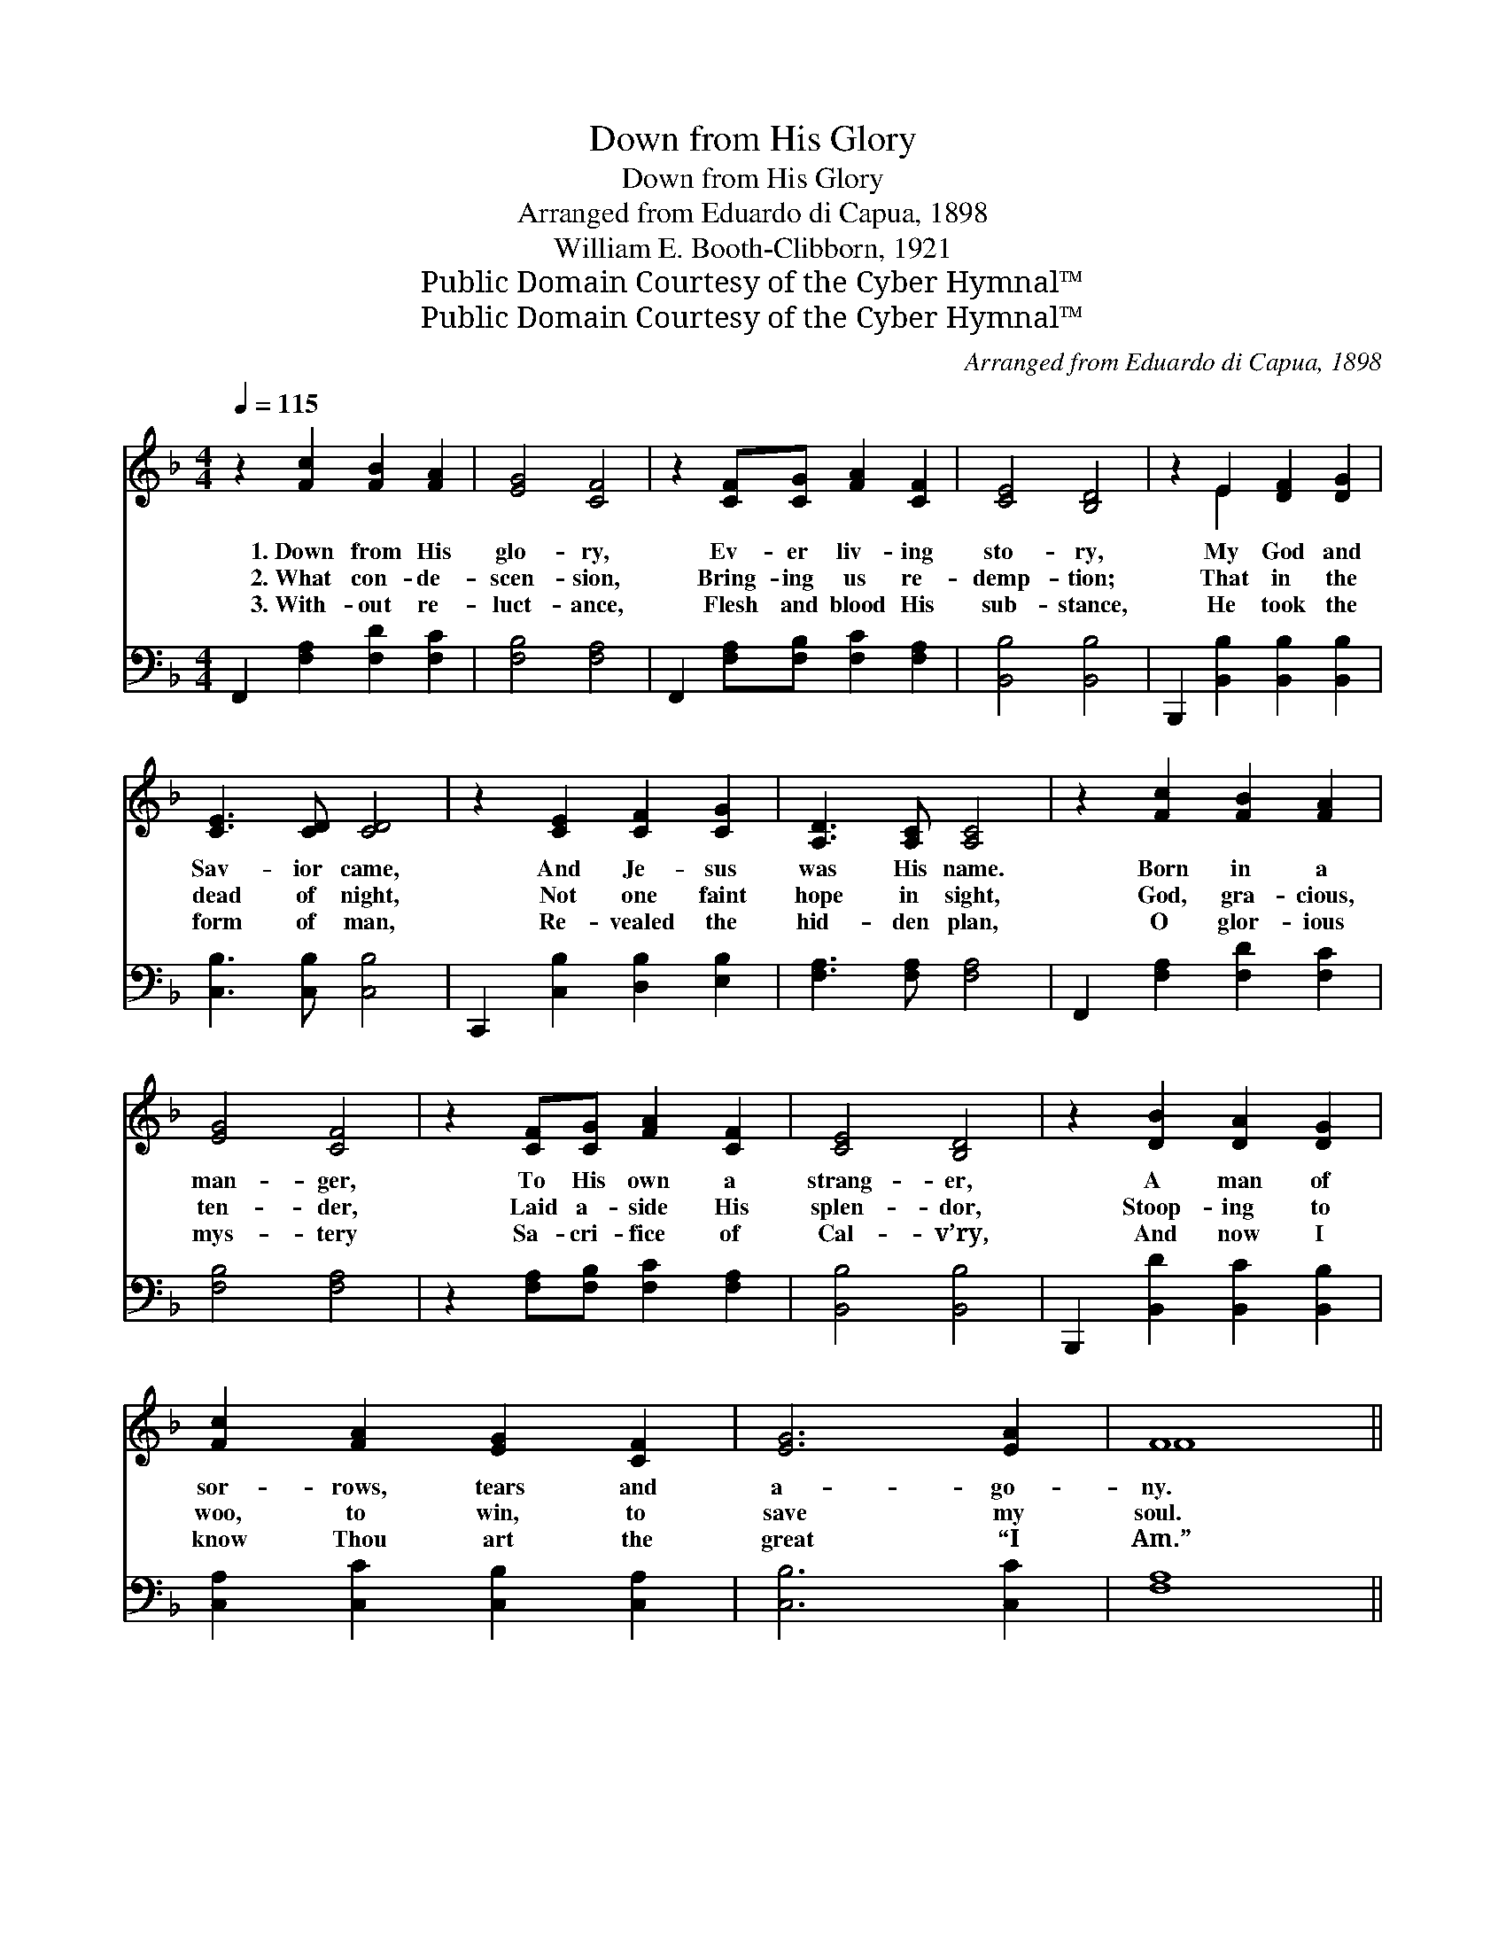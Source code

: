 X:1
T:Down from His Glory
T:Down from His Glory
T:Arranged from Eduardo di Capua, 1898
T:William E. Booth-Clibborn, 1921
T:Public Domain Courtesy of the Cyber Hymnal™
T:Public Domain Courtesy of the Cyber Hymnal™
C:Arranged from Eduardo di Capua, 1898
Z:Public Domain
Z:Courtesy of the Cyber Hymnal™
%%score ( 1 2 ) ( 3 4 )
L:1/8
Q:1/4=115
M:4/4
K:F
V:1 treble 
V:2 treble 
V:3 bass 
V:4 bass 
V:1
 z2 [Fc]2 [FB]2 [FA]2 | [EG]4 [CF]4 | z2 [CF][CG] [FA]2 [CF]2 | [CE]4 [B,D]4 | z2 E2 [DF]2 [DG]2 | %5
w: 1.~Down from His|glo- ry,|Ev- er liv- ing|sto- ry,|My God and|
w: 2.~What con- de-|scen- sion,|Bring- ing us re-|demp- tion;|That in the|
w: 3.~With- out re-|luct- ance,|Flesh and blood His|sub- stance,|He took the|
 [CE]3 [CD] [CD]4 | z2 [CE]2 [CF]2 [CG]2 | [A,D]3 [A,C] [A,C]4 | z2 [Fc]2 [FB]2 [FA]2 | %9
w: Sav- ior came,|And Je- sus|was His name.|Born in a|
w: dead of night,|Not one faint|hope in sight,|God, gra- cious,|
w: form of man,|Re- vealed the|hid- den plan,|O glor- ious|
 [EG]4 [CF]4 | z2 [CF][CG] [FA]2 [CF]2 | [CE]4 [B,D]4 | z2 [DB]2 [DA]2 [DG]2 | %13
w: man- ger,|To His own a|strang- er,|A man of|
w: ten- der,|Laid a- side His|splen- dor,|Stoop- ing to|
w: mys- tery|Sa- cri- fice of|Cal- v’ry,|And now I|
 [Fc]2 [FA]2 [EG]2 [CF]2 | [EG]6 [EA]2 | F8 || %16
w: sor- rows, tears and|a- go-|ny.|
w: woo, to win, to|save my|soul.|
w: know Thou art the|great “I|Am.”|
"^Refrain" z2 !fermata![Af]2 !fermata![Af]2 !fermata![Ae]2 | [Ac]4 [Ac]4 | z2 [Ae]2 [Ae]2 [Ad]2 | %19
w: |||
w: O how I|love Him!|How I a-|
w: |||
 [GB]4 [GB]4 | z2 [Be]2 [Be]2 [Bd]2 | [GB]4 [GB]4 | z2 [EG]2 [EA]2 [EB]2 | [Fc]8 | %24
w: |||||
w: dore Him!|My breath, my|sun- shine,|my all in|all.|
w: |||||
 z2 [Fc]2 [Fc]2 [Fc]2 | [F_d]4 [Fd]4 | z2 [F_d]2 !fermata![Ff]2 [Fd]2 | [Fc]4 [Fc]4 | %28
w: ||||
w: The great Cre-|at- or|be- came my|Sav- ior,|
w: ||||
 z2 [FA]2 [EG]2 F2 | [Ec]4 [Ec]4 | z2 [EA]2 [EG]3 [CF] | [CF]8 |] %32
w: ||||
w: And all God’s|full- ness|dwell- eth in|Him.|
w: ||||
V:2
 x8 | x8 | x8 | x8 | x2 E2 x4 | x8 | x8 | x8 | x8 | x8 | x8 | x8 | x8 | x8 | x8 | F8 || x8 | x8 | %18
 x8 | x8 | x8 | x8 | x8 | x8 | x8 | x8 | x8 | x8 | x6 F2 | x8 | x8 | x8 |] %32
V:3
 F,,2 [F,A,]2 [F,D]2 [F,C]2 | [F,B,]4 [F,A,]4 | F,,2 [F,A,][F,B,] [F,C]2 [F,A,]2 | %3
 [B,,B,]4 [B,,B,]4 | B,,,2 [B,,B,]2 [B,,B,]2 [B,,B,]2 | [C,B,]3 [C,B,] [C,B,]4 | %6
 C,,2 [C,B,]2 [D,B,]2 [E,B,]2 | [F,A,]3 [F,A,] [F,A,]4 | F,,2 [F,A,]2 [F,D]2 [F,C]2 | %9
 [F,B,]4 [F,A,]4 | z2 [F,A,][F,B,] [F,C]2 [F,A,]2 | [B,,B,]4 [B,,B,]4 | %12
 B,,,2 [B,,D]2 [B,,C]2 [B,,B,]2 | [C,A,]2 [C,C]2 [C,B,]2 [C,A,]2 | [C,B,]6 [C,C]2 | [F,A,]8 || %16
 F,,2 [F,C]2 [F,C]2 [F,C]2 | [F,F]4 [F,F]4 | F,,2 [F,C]2 [F,C]2 [F,D]2 | [G,D]4 [G,D]4 | %20
 C,2 [C,C]2 [C,C]2 [C,D]2 | [C,E]4 [C,E]4 | B,,,2 [C,B,]2 [C,A,]2 [C,G,]2 | [F,A,]8 | %24
 F,,2 [F,A,]2 [F,A,]2 [F,A,]2 | [B,,B,]4 [B,,B,]4 | B,,2 B,2 [B,_D]2 [B,,B,]2 | [F,A,]4 [F,A,]4 | %28
 C,,2 [C,C]2 [C,B,]2 [C,A,]2 | [C,G,]4 [C,G,]4 | C,,2 [C,C]2 [C,B,]3 [F,,F,A,] | [F,,F,A,]8 |] %32
V:4
 x8 | x8 | x8 | x8 | x8 | x8 | x8 | x8 | x8 | x8 | x8 | x8 | x8 | x8 | x8 | x8 || x8 | x8 | x8 | %19
 x8 | x8 | x8 | x8 | x8 | x8 | x8 | x2 B,2 x4 | x8 | x8 | x8 | x8 | x8 |] %32

